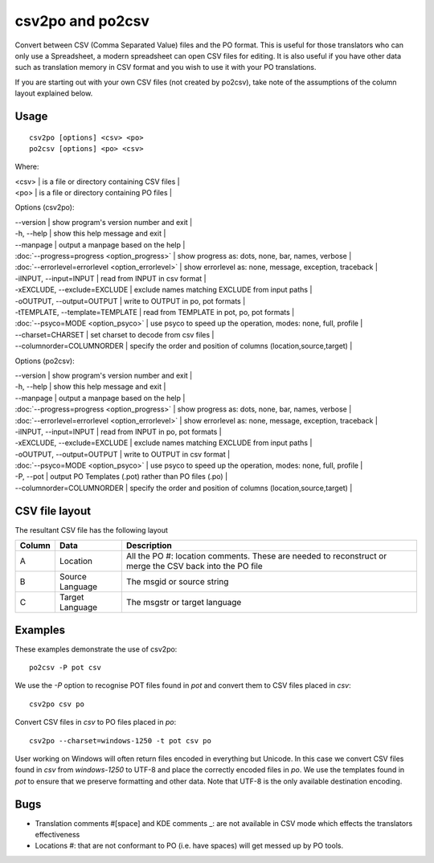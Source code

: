 
.. _csv2po:

csv2po and po2csv
*****************

Convert between CSV (Comma Separated Value) files and the PO format.  This is useful for those translators who can only use a Spreadsheet, a modern spreadsheet can open CSV files for editing.  It is also useful if you have other data such as translation memory in CSV format and you wish to use it with your PO translations.

If you are starting out with your own CSV files (not created by po2csv), take note of the assumptions of the column layout explained below.

.. _csv2po#usage:

Usage
=====

::

  csv2po [options] <csv> <po>
  po2csv [options] <po> <csv>

Where:

| <csv>  | is a file or directory containing CSV files  |
| <po>   | is a file or directory containing PO files  |

Options (csv2po):

| --version            | show program's version number and exit   |
| -h, --help           | show this help message and exit   |
| --manpage            | output a manpage based on the help   |
| :doc:`--progress=progress <option_progress>`  | show progress as: dots, none, bar, names, verbose   |
| :doc:`--errorlevel=errorlevel <option_errorlevel>`   | show errorlevel as: none, message, exception, traceback   |
| -iINPUT, --input=INPUT    | read from INPUT in csv format   |
| -xEXCLUDE, --exclude=EXCLUDE   | exclude names matching EXCLUDE from input paths   |
| -oOUTPUT, --output=OUTPUT  | write to OUTPUT in po, pot formats   |
| -tTEMPLATE, --template=TEMPLATE  | read from TEMPLATE in pot, po, pot formats   |
| :doc:`--psyco=MODE <option_psyco>`         | use psyco to speed up the operation, modes: none, full, profile   |
| --charset=CHARSET    | set charset to decode from csv files   |
| --columnorder=COLUMNORDER  | specify the order and position of columns (location,source,target)   |

Options (po2csv):

| --version            | show program's version number and exit   |
| -h, --help           | show this help message and exit   |
| --manpage            | output a manpage based on the help   |
| :doc:`--progress=progress <option_progress>`  | show progress as: dots, none, bar, names, verbose   |
| :doc:`--errorlevel=errorlevel <option_errorlevel>`  | show errorlevel as: none, message, exception, traceback   |
| -iINPUT, --input=INPUT   | read from INPUT in po, pot formats   |
| -xEXCLUDE, --exclude=EXCLUDE  | exclude names matching EXCLUDE from input paths   |
| -oOUTPUT, --output=OUTPUT  | write to OUTPUT in csv format   |
| :doc:`--psyco=MODE <option_psyco>`         | use psyco to speed up the operation, modes: none, full, profile   |
| -P, --pot            | output PO Templates (.pot) rather than PO files (.po)   |
| --columnorder=COLUMNORDER   | specify the order and position of columns (location,source,target)   |

.. _csv2po#csv_file_layout:

CSV file layout
===============

The resultant CSV file has the following layout

+--------+--------------------+---------------------------------------------------------------------+
| Column | Data               |  Description                                                        |
+========+====================+=====================================================================+
|  A     |   Location         |  All the PO #: location comments.  These are needed to reconstruct  |
|        |                    |  or merge the CSV back into the PO file                             |
+--------+--------------------+---------------------------------------------------------------------+
|  B     |   Source Language  |  The msgid or source string                                         |
+--------+--------------------+---------------------------------------------------------------------+
|  C     |   Target Language  |  The msgstr or target language                                      |
+--------+--------------------+---------------------------------------------------------------------+

.. _csv2po#examples:

Examples
========

These examples demonstrate the use of csv2po::

  po2csv -P pot csv

We use the *-P* option to recognise POT files found in *pot* and convert them to CSV files placed in *csv*::

  csv2po csv po

Convert CSV files in *csv* to PO files placed in *po*::

  csv2po --charset=windows-1250 -t pot csv po

User working on Windows will often return files encoded in everything but Unicode.  In this case we convert
CSV files found in *csv* from *windows-1250* to UTF-8 and place the correctly encoded files in *po*.  We use
the templates found in *pot* to ensure that we preserve formatting and other data.  Note that
UTF-8 is the only available destination encoding.

.. _csv2po#bugs:

Bugs
====

* Translation comments #[space] and KDE comments _: are not available in CSV mode which effects the translators effectiveness
* Locations #: that are not conformant to PO (i.e. have spaces) will get messed up by PO tools.
